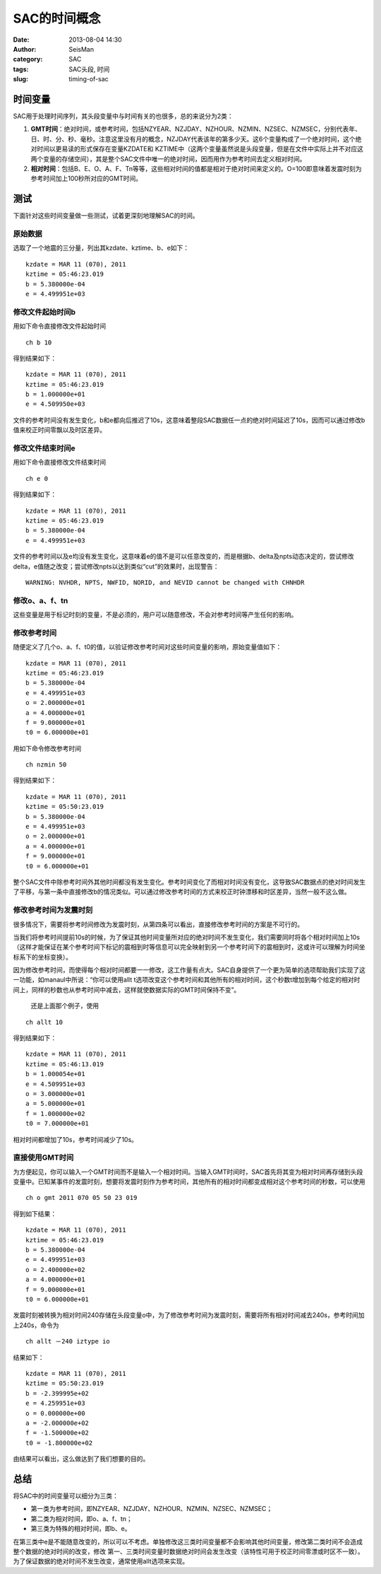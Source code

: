 SAC的时间概念
#####################################################
:date: 2013-08-04 14:30
:author: SeisMan
:category: SAC
:tags: SAC头段, 时间
:slug: timing-of-sac

时间变量
~~~~~~~~

SAC用于处理时间序列，其头段变量中与时间有关的也很多，总的来说分为2类：

#. **GMT时间**\ ：绝对时间，或参考时间，包括NZYEAR、NZJDAY、NZHOUR、NZMIN、NZSEC、NZMSEC，分别代表年、日、时、分、秒、毫秒。注意这里没有月的概念，NZJDAY代表该年的第多少天。这6个变量构成了一个绝对时间，这个绝对时间以更易读的形式保存在变量KZDATE和
   KZTIME中（这两个变量虽然说是头段变量，但是在文件中实际上并不对应这两个变量的存储空间），其是整个SAC文件中唯一的绝对时间，因而用作为参考时间去定义相对时间。
#. **相对时间**\ ：包括B、E、O、A、F、Tn等等，这些相对时间的值都是相对于绝对时间来定义的。O=100即意味着发震时刻为参考时间加上100秒所对应的GMT时间。

测试
~~~~

下面针对这些时间变量做一些测试，试着更深刻地理解SAC的时间。

原始数据
^^^^^^^^

选取了一个地震的三分量，列出其kzdate、kztime、b、e如下：

::

    kzdate = MAR 11 (070), 2011
    kztime = 05:46:23.019
    b = 5.380000e-04
    e = 4.499951e+03

修改文件起始时间b
^^^^^^^^^^^^^^^^^

用如下命令直接修改文件起始时间

::

    ch b 10

得到结果如下：

::

    kzdate = MAR 11 (070), 2011
    kztime = 05:46:23.019
    b = 1.000000e+01
    e = 4.509950e+03

文件的参考时间没有发生变化，b和e都向后推迟了10s，这意味着整段SAC数据任一点的绝对时间延迟了10s，因而可以通过修改b值来校正时间零飘以及时区差异。

修改文件结束时间e
^^^^^^^^^^^^^^^^^

用如下命令直接修改文件结束时间

::

    ch e 0

得到结果如下：

::

    kzdate = MAR 11 (070), 2011
    kztime = 05:46:23.019
    b = 5.380000e-04
    e = 4.499951e+03

文件的参考时间以及e均没有发生变化，这意味着e的值不是可以任意改变的，而是根据b、delta及npts动态决定的，尝试修改delta，e值随之改变；尝试修改npts以达到类似“cut”的效果时，出现警告：

::

    WARNING: NVHDR, NPTS, NWFID, NORID, and NEVID cannot be changed with CHNHDR

修改o、a、f、tn
^^^^^^^^^^^^^^^

这些变量是用于标记时刻的变量，不是必须的，用户可以随意修改，不会对参考时间等产生任何的影响。

修改参考时间
^^^^^^^^^^^^

随便定义了几个o、a、f、t0的值，以验证修改参考时间对这些时间变量的影响，原始变量值如下：

::

    kzdate = MAR 11 (070), 2011
    kztime = 05:46:23.019
    b = 5.380000e-04
    e = 4.499951e+03
    o = 2.000000e+01
    a = 4.000000e+01
    f = 9.000000e+01
    t0 = 6.000000e+01

用如下命令修改参考时间

::

    ch nzmin 50

得到结果如下：

::

    kzdate = MAR 11 (070), 2011
    kztime = 05:50:23.019
    b = 5.380000e-04
    e = 4.499951e+03
    o = 2.000000e+01
    a = 4.000000e+01
    f = 9.000000e+01
    t0 = 6.000000e+01

整个SAC文件中除参考时间外其他时间都没有发生变化。参考时间变化了而相对时间没有变化，这导致SAC数据点的绝对时间发生了平移，与第一条中直接修改b的情况类似。可以通过修改参考时间的方式来校正时钟漂移和时区差异，当然一般不这么做。

修改参考时间为发震时刻
^^^^^^^^^^^^^^^^^^^^^^

.. raw:: html

   <p>

很多情况下，需要将参考时间修改为发震时刻，从第四条可以看出，直接修改参考时间的方案是不可行的。

当我们将参考时间提前10s的时候，为了保证其他时间变量所对应的绝对时间不发生变化，我们需要同时将各个相对时间加上10s（这样才能保证在某个参考时间下标记的震相到时等信息可以完全映射到另一个参考时间下的震相到时，这或许可以理解为时间坐标系下的坐标变换）。

因为修改参考时间，而使得每个相对时间都要一一修改，这工作量有点大。SAC自身提供了一个更为简单的选项帮助我们实现了这一功能，如manaul中所说：“你可以使用allt
t选项改变这个参考时间和其他所有的相对时间，这个秒数t增加到每个给定的相对时间上，同样的秒数也从参考时间中减去，这样就使数据实际的GMT时间保持不变”。
 还是上面那个例子，使用

::

    ch allt 10

得到结果如下：

::

    kzdate = MAR 11 (070), 2011
    kztime = 05:46:13.019
    b = 1.000054e+01
    e = 4.509951e+03
    o = 3.000000e+01
    a = 5.000000e+01
    f = 1.000000e+02
    t0 = 7.000000e+01

相对时间都增加了10s，参考时间减少了10s。

直接使用GMT时间
^^^^^^^^^^^^^^^

为方便起见，你可以输入一个GMT时间而不是输入一个相对时间。当输入GMT时间时，SAC首先将其变为相对时间再存储到头段变量中。已知某事件的发震时刻，想要将发震时刻作为参考时间，其他所有的相对时间都变成相对这个参考时间的秒数，可以使用

::

    ch o gmt 2011 070 05 50 23 019

得到如下结果：

::

    kzdate = MAR 11 (070), 2011
    kztime = 05:46:23.019
    b = 5.380000e-04
    e = 4.499951e+03
    o = 2.400000e+02
    a = 4.000000e+01
    f = 9.000000e+01
    t0 = 6.000000e+01

.. raw:: html

   <p>

发震时刻被转换为相对时间240存储在头段变量o中，为了修改参考时间为发震时刻，需要将所有相对时间减去240s，参考时间加上240s，命令为

::

    ch allt －240 iztype io

结果如下：

::

    kzdate = MAR 11 (070), 2011
    kztime = 05:50:23.019
    b = -2.399995e+02
    e = 4.259951e+03
    o = 0.000000e+00
    a = -2.000000e+02
    f = -1.500000e+02
    t0 = -1.800000e+02

由结果可以看出，这么做达到了我们想要的目的。

总结
~~~~

将SAC中的时间变量可以细分为三类：

-  第一类为参考时间，即NZYEAR、NZJDAY、NZHOUR、NZMIN、NZSEC、NZMSEC；
-  第二类为相对时间，即o、a、f、tn；
-  第三类为特殊的相对时间，即b、e。

在第三类中e是不能随意改变的，所以可以不考虑。单独修改这三类时间变量都不会影响其他时间变量，修改第二类时间不会造成整个数据的绝对时间的改变，修改
第一、三类时间变量时数据绝对时间会发生改变（该特性可用于校正时间零漂或时区不一致）。为了保证数据的绝对时间不发生改变，通常使用allt选项来实现。
